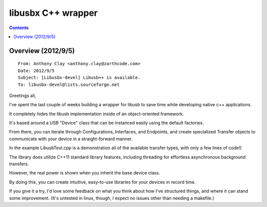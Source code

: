﻿

.. index::
   pair: C++; libusbx



.. _libusbx_cplusplus_wrapper:

====================
libusbx C++ wrapper
====================

.. seealso::

   - https://github.com/zarthcode/Libusbpp


.. contents::
   :depth: 3


Overview (2012/9/5)
===================

::



    From: Anthony Clay <anthony.clay@zarthcode.com>
    Date: 2012/9/5
    Subject: [Libusbx-devel] Libusb++ is available.
    To: libusbx-devel@lists.sourceforge.net

Greetings all,

I've spent the last couple of weeks building a wrapper for libusb to save time
while developing native c++ applications.

It completely hides the libusb implementation inside of an object-oriented
framework.

It's based around a USB "Device" class that can be instanced easily using the
default factories.

From there, you can iterate through Configurations, Interfaces, and Endpoints,
and create specialized Transfer objects to communicate with your device in a
straight-forward manner.

In the example LibusbTest.cpp is a demonstration all of the available transfer
types, with only a few lines of code!)


The library does utilize C++11 standard library features, including threading
for effortless asynchronous background transfers.

However, the real power is shown when you inherit the base device class.

By doing this, you can create intuitive, easy-to-use libraries for your devices
in record time.

If you give it a try, I'd love some feedback on what you think about how I've
structured things, and where it can stand some improvement.
(It's untested in linux, though, I expect no issues other than needing a makefile.)




